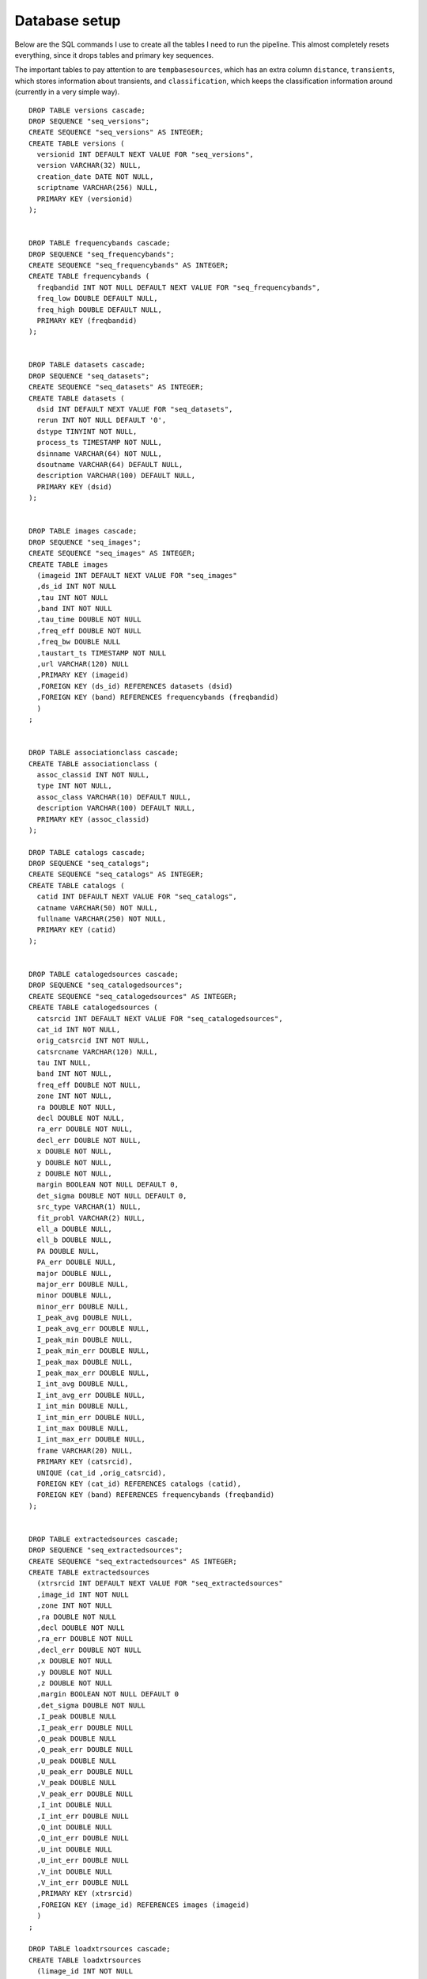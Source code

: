 .. _database_setup:

Database setup
==============

Below are the SQL commands I use to create all the tables I need to
run the pipeline. This almost completely resets everything, since it
drops tables and primary key sequences.

The important tables to pay attention to are ``tempbasesources``,
which has an extra column ``distance``, ``transients``, which stores
information about transients, and ``classification``, which keeps the
classification information around (currently in a very simple way).

::

    DROP TABLE versions cascade;
    DROP SEQUENCE "seq_versions";
    CREATE SEQUENCE "seq_versions" AS INTEGER;
    CREATE TABLE versions (
      versionid INT DEFAULT NEXT VALUE FOR "seq_versions",
      version VARCHAR(32) NULL,
      creation_date DATE NOT NULL,
      scriptname VARCHAR(256) NULL,
      PRIMARY KEY (versionid)
    );
    
    
    DROP TABLE frequencybands cascade;
    DROP SEQUENCE "seq_frequencybands";
    CREATE SEQUENCE "seq_frequencybands" AS INTEGER;
    CREATE TABLE frequencybands (
      freqbandid INT NOT NULL DEFAULT NEXT VALUE FOR "seq_frequencybands",
      freq_low DOUBLE DEFAULT NULL,
      freq_high DOUBLE DEFAULT NULL,
      PRIMARY KEY (freqbandid)
    );
    
    
    DROP TABLE datasets cascade;
    DROP SEQUENCE "seq_datasets";
    CREATE SEQUENCE "seq_datasets" AS INTEGER;
    CREATE TABLE datasets (
      dsid INT DEFAULT NEXT VALUE FOR "seq_datasets",
      rerun INT NOT NULL DEFAULT '0',
      dstype TINYINT NOT NULL,
      process_ts TIMESTAMP NOT NULL, 
      dsinname VARCHAR(64) NOT NULL,
      dsoutname VARCHAR(64) DEFAULT NULL,
      description VARCHAR(100) DEFAULT NULL,
      PRIMARY KEY (dsid)
    );
    
    
    DROP TABLE images cascade;
    DROP SEQUENCE "seq_images";
    CREATE SEQUENCE "seq_images" AS INTEGER;
    CREATE TABLE images 
      (imageid INT DEFAULT NEXT VALUE FOR "seq_images"
      ,ds_id INT NOT NULL
      ,tau INT NOT NULL
      ,band INT NOT NULL
      ,tau_time DOUBLE NOT NULL
      ,freq_eff DOUBLE NOT NULL
      ,freq_bw DOUBLE NULL
      ,taustart_ts TIMESTAMP NOT NULL
      ,url VARCHAR(120) NULL
      ,PRIMARY KEY (imageid)
      ,FOREIGN KEY (ds_id) REFERENCES datasets (dsid)
      ,FOREIGN KEY (band) REFERENCES frequencybands (freqbandid)
      )
    ;
    
    
    DROP TABLE associationclass cascade;
    CREATE TABLE associationclass (
      assoc_classid INT NOT NULL,
      type INT NOT NULL,
      assoc_class VARCHAR(10) DEFAULT NULL,
      description VARCHAR(100) DEFAULT NULL,
      PRIMARY KEY (assoc_classid)
    );
    
    DROP TABLE catalogs cascade;
    DROP SEQUENCE "seq_catalogs";
    CREATE SEQUENCE "seq_catalogs" AS INTEGER;
    CREATE TABLE catalogs (
      catid INT DEFAULT NEXT VALUE FOR "seq_catalogs",
      catname VARCHAR(50) NOT NULL,
      fullname VARCHAR(250) NOT NULL,
      PRIMARY KEY (catid)
    );
    
    
    DROP TABLE catalogedsources cascade;
    DROP SEQUENCE "seq_catalogedsources";
    CREATE SEQUENCE "seq_catalogedsources" AS INTEGER;
    CREATE TABLE catalogedsources (
      catsrcid INT DEFAULT NEXT VALUE FOR "seq_catalogedsources",
      cat_id INT NOT NULL,
      orig_catsrcid INT NOT NULL,
      catsrcname VARCHAR(120) NULL,
      tau INT NULL,
      band INT NOT NULL,
      freq_eff DOUBLE NOT NULL,
      zone INT NOT NULL,
      ra DOUBLE NOT NULL,
      decl DOUBLE NOT NULL,
      ra_err DOUBLE NOT NULL,
      decl_err DOUBLE NOT NULL,
      x DOUBLE NOT NULL,
      y DOUBLE NOT NULL,
      z DOUBLE NOT NULL,
      margin BOOLEAN NOT NULL DEFAULT 0,
      det_sigma DOUBLE NOT NULL DEFAULT 0,
      src_type VARCHAR(1) NULL,
      fit_probl VARCHAR(2) NULL,
      ell_a DOUBLE NULL,
      ell_b DOUBLE NULL,
      PA DOUBLE NULL,
      PA_err DOUBLE NULL,
      major DOUBLE NULL,
      major_err DOUBLE NULL,
      minor DOUBLE NULL,
      minor_err DOUBLE NULL,
      I_peak_avg DOUBLE NULL,
      I_peak_avg_err DOUBLE NULL,
      I_peak_min DOUBLE NULL,
      I_peak_min_err DOUBLE NULL,
      I_peak_max DOUBLE NULL,
      I_peak_max_err DOUBLE NULL,
      I_int_avg DOUBLE NULL,
      I_int_avg_err DOUBLE NULL,
      I_int_min DOUBLE NULL,
      I_int_min_err DOUBLE NULL,
      I_int_max DOUBLE NULL,
      I_int_max_err DOUBLE NULL,
      frame VARCHAR(20) NULL,
      PRIMARY KEY (catsrcid),
      UNIQUE (cat_id ,orig_catsrcid),
      FOREIGN KEY (cat_id) REFERENCES catalogs (catid),
      FOREIGN KEY (band) REFERENCES frequencybands (freqbandid)
    );
    
    
    DROP TABLE extractedsources cascade;
    DROP SEQUENCE "seq_extractedsources";
    CREATE SEQUENCE "seq_extractedsources" AS INTEGER;
    CREATE TABLE extractedsources 
      (xtrsrcid INT DEFAULT NEXT VALUE FOR "seq_extractedsources"
      ,image_id INT NOT NULL
      ,zone INT NOT NULL
      ,ra DOUBLE NOT NULL
      ,decl DOUBLE NOT NULL
      ,ra_err DOUBLE NOT NULL
      ,decl_err DOUBLE NOT NULL
      ,x DOUBLE NOT NULL
      ,y DOUBLE NOT NULL
      ,z DOUBLE NOT NULL
      ,margin BOOLEAN NOT NULL DEFAULT 0
      ,det_sigma DOUBLE NOT NULL
      ,I_peak DOUBLE NULL
      ,I_peak_err DOUBLE NULL
      ,Q_peak DOUBLE NULL
      ,Q_peak_err DOUBLE NULL
      ,U_peak DOUBLE NULL
      ,U_peak_err DOUBLE NULL
      ,V_peak DOUBLE NULL
      ,V_peak_err DOUBLE NULL
      ,I_int DOUBLE NULL
      ,I_int_err DOUBLE NULL
      ,Q_int DOUBLE NULL
      ,Q_int_err DOUBLE NULL
      ,U_int DOUBLE NULL
      ,U_int_err DOUBLE NULL
      ,V_int DOUBLE NULL
      ,V_int_err DOUBLE NULL
      ,PRIMARY KEY (xtrsrcid)
      ,FOREIGN KEY (image_id) REFERENCES images (imageid)
      )
    ;
    
    DROP TABLE loadxtrsources cascade;
    CREATE TABLE loadxtrsources 
      (limage_id INT NOT NULL
      ,lra DOUBLE NOT NULL
      ,ldecl DOUBLE NOT NULL
      ,lra_err DOUBLE NOT NULL
      ,ldecl_err DOUBLE NOT NULL
      ,lI_peak DOUBLE NULL
      ,lI_peak_err DOUBLE NULL
      ,lI_int DOUBLE NULL
      ,lI_int_err DOUBLE NULL
      ,ldet_sigma DOUBLE NOT NULL
      )
    ;
    
    
    DROP TABLE basesources cascade;
    CREATE TABLE basesources 
      (xtrsrc_id INT NOT NULL
      ,ds_id INT NOT NULL
      ,image_id INT NOT NULL
      ,zone INT NOT NULL
      ,ra DOUBLE NOT NULL
      ,decl DOUBLE NOT NULL
      ,ra_err DOUBLE NOT NULL
      ,decl_err DOUBLE NOT NULL
      ,x DOUBLE NOT NULL
      ,y DOUBLE NOT NULL
      ,z DOUBLE NOT NULL
      ,margin BOOLEAN NOT NULL DEFAULT 0
      ,beam_semimaj DOUBLE NULL
      ,beam_semimin DOUBLE NULL
      ,beam_pa DOUBLE NULL
      ,datapoints INT NULL
      ,I_peak_sum DOUBLE NULL
      ,I_peak_sq_sum DOUBLE NULL
      ,weight_peak_sum DOUBLE NULL
      ,weight_I_peak_sum DOUBLE NULL
      ,weight_I_peak_sq_sum DOUBLE NULL
      )
    ;
    
    
    DROP SEQUENCE "seq_tempbasesources";
    CREATE SEQUENCE "seq_tempbasesources" AS INTEGER;
    DROP TABLE tempbasesources cascade;
    CREATE TABLE tempbasesources 
    (
       tempsrcid INT DEFAULT NEXT VALUE FOR "seq_tempbasesources",
       xtrsrc_id INT NOT NULL
      ,assoc_xtrsrc_id INT NOT NULL
      ,distance DOUBLE NOT NULL
      ,datapoints INT NULL
      ,I_peak_sum DOUBLE NULL
      ,I_peak_sq_sum DOUBLE NULL
      ,weight_peak_sum DOUBLE NULL
      ,weight_I_peak_sum DOUBLE NULL
      ,weight_I_peak_sq_sum DOUBLE NULL
    )
    ;
    
    
    
    DROP TABLE lsm cascade;
    CREATE TABLE lsm (
      lsmid INT NOT NULL,
      cat_id INT NOT NULL,
      orig_catsrcid INT NOT NULL,
      catsrcname VARCHAR(120) NULL,
      tau INT NULL,
      band INT NOT NULL,
      freq_eff DOUBLE NOT NULL,
      zone INT NOT NULL,
      ra DOUBLE NOT NULL,
      decl DOUBLE NOT NULL,
      ra_err DOUBLE NOT NULL,
      decl_err DOUBLE NOT NULL,
      x DOUBLE NOT NULL,
      y DOUBLE NOT NULL,
      z DOUBLE NOT NULL,
      margin BOOLEAN NOT NULL DEFAULT 0,
      det_sigma DOUBLE NOT NULL DEFAULT 0,
      src_type VARCHAR(1) NULL,
      fit_probl VARCHAR(2) NULL,
      ell_a DOUBLE NULL,
      ell_b DOUBLE NULL,
      PA DOUBLE NULL,
      PA_err DOUBLE NULL,
      major DOUBLE NULL,
      major_err DOUBLE NULL,
      minor DOUBLE NULL,
      minor_err DOUBLE NULL,
      I_peak_avg DOUBLE NULL,
      I_peak_avg_err DOUBLE NULL,
      I_peak_min DOUBLE NULL,
      I_peak_min_err DOUBLE NULL,
      I_peak_max DOUBLE NULL,
      I_peak_max_err DOUBLE NULL,
      I_int_avg DOUBLE NULL,
      I_int_avg_err DOUBLE NULL,
      I_int_min DOUBLE NULL,
      I_int_min_err DOUBLE NULL,
      I_int_max DOUBLE NULL,
      I_int_max_err DOUBLE NULL,
      frame VARCHAR(20) NULL,
      PRIMARY KEY (lsmid),
      UNIQUE (cat_id ,orig_catsrcid)
    )
    ;
    
    
    DROP TABLE spectralindices cascade;
    DROP SEQUENCE "seq_spectralindices";
    CREATE SEQUENCE "seq_spectralindices" AS INTEGER;
    CREATE TABLE spectralindices 
      (spindxid INT DEFAULT NEXT VALUE FOR "seq_spectralindices"
      ,catsrc_id INT NOT NULL
      ,spindx_degree INT NOT NULL DEFAULT 0
      ,c0 DOUBLE NOT NULL DEFAULT 0
      ,c1 DOUBLE NULL DEFAULT 0
      ,c2 DOUBLE NULL DEFAULT 0
      ,c3 DOUBLE NULL DEFAULT 0
      ,c4 DOUBLE NULL DEFAULT 0
      ,c5 DOUBLE NULL DEFAULT 0
      ,PRIMARY KEY (spindxid)
      ,FOREIGN KEY (catsrc_id) REFERENCES catalogedsources (catsrcid)
      )
    ;
    
    
    
    DROP TABLE assoccatsources;
    CREATE TABLE assoccatsources
      (xtrsrc_id INT NOT NULL
      ,assoc_catsrc_id INT NULL
      ,assoc_weight DOUBLE NULL
      ,assoc_distance_arcsec DOUBLE NULL
      ,assoc_lr_method INT NULL DEFAULT 0
      ,assoc_r DOUBLE NULL
      ,assoc_lr DOUBLE NULL
      )
    ;
    
    DROP TABLE associationclass;
    CREATE TABLE associationclass (
      assoc_classid INT NOT NULL,
      type INT NOT NULL,
      assoc_class VARCHAR(10) DEFAULT NULL,
      description VARCHAR(100) DEFAULT NULL,
      PRIMARY KEY (assoc_classid)
    );
    
    DROP table assocxtrsources;
    CREATE TABLE assocxtrsources
      (xtrsrc_id INT NOT NULL
      ,assoc_xtrsrc_id INT NULL
      ,assoc_weight DOUBLE NULL
      ,assoc_distance_arcsec DOUBLE NULL
      ,assoc_lr_method INT NULL DEFAULT 0
      ,assoc_r DOUBLE NULL
      ,assoc_lr DOUBLE NULL
      )
    ;
    
    DROP table transients;
    DROP SEQUENCE "seq_transients";
    CREATE SEQUENCE "seq_transients" AS INTEGER;
    CREATE TABLE transients
      (
      transientid INT DEFAULT NEXT VALUE FOR "seq_transients"
      ,xtrsrc_id INT NOT NULL
      ,siglevel DOUBLE NULL DEFAULT 0
      ,status INT NULL DEFAULT 0
      ,t_start TIMESTAMP NULL
      )
    ;
    
    DROP TABLE classification;
    CREATE TABLE classification
    (
      transient_id INT NOT NULL
      ,classification VARCHAR(256) NULL
      ,weight DOUBLE NOT NULL DEFAULT 0
    )
    ;
